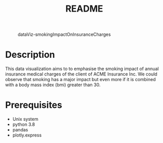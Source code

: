 #+TITLE: README
#+STARTUP: inlineimages nofold
#+CAPTION: dataViz-smokingImpactOnInsuranceCharges
#+NAME:   fig:Sdv-wpsww
[[./render/dataViz-smokingImpactOnInsuranceCharges.png]]

* Table of Contents :TOC_3:noexport:
- [[#description][Description]]
- [[#prerequisites][Prerequisites]]

* Description
This data visualization aims to to emphasise the smoking impact of annual insurance medical charges of the client of ACME Insurance Inc. We could observe that smoking has a major impact but even more if it is combined with a body mass index (bmi) greater than 30.

* Prerequisites
- Unix system
- python 3.8
- pandas
- plotly.express
